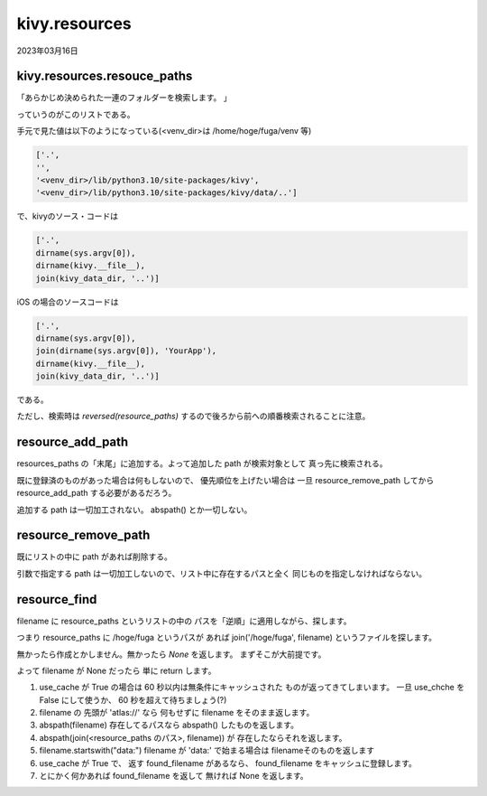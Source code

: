 .. -*- coding: utf-8; mode: rst; -*-

.. index:: kivy; kivy.resources;

kivy.resources
==============

2023年03月16日

kivy.resources.resouce_paths
----------------------------

「あらかじめ決められた一連のフォルダーを検索します。 」

っていうのがこのリストである。

手元で見た値は以下のようになっている(<venv_dir>は /home/hoge/fuga/venv 等)

.. code-block:: python

   ['.',
   '',
   '<venv_dir>/lib/python3.10/site-packages/kivy',
   '<venv_dir>/lib/python3.10/site-packages/kivy/data/..']

で、kivyのソース・コードは

.. code-block:: python

   ['.',
   dirname(sys.argv[0]),
   dirname(kivy.__file__),
   join(kivy_data_dir, '..')]

iOS の場合のソースコードは
   
.. code-block:: python

   ['.',
   dirname(sys.argv[0]),
   join(dirname(sys.argv[0]), 'YourApp'),
   dirname(kivy.__file__),
   join(kivy_data_dir, '..')]

である。

ただし、検索時は `reversed(resource_paths)` するので後ろから前への順番検索されることに注意。

resource_add_path
-----------------

resources_paths の「末尾」に追加する。よって追加した path が検索対象として
真っ先に検索される。

既に登録済のものがあった場合は何もしないので、
優先順位を上げたい場合は
一旦 resource_remove_path してから resource_add_path する必要があるだろう。

追加する path は一切加工されない。 abspath() とか一切しない。

resource_remove_path
--------------------

既にリストの中に path があれば削除する。

引数で指定する path は一切加工しないので、リスト中に存在するパスと全く
同じものを指定しなければならない。

resource_find
-------------

filename に resource_paths というリストの中の
パスを「逆順」に適用しながら、探します。

つまり resource_paths に /hoge/fuga というパスが
あれば join('/hoge/fuga', filename) というファイルを探します。

無かったら作成とかしません。無かったら `None` を返します。
まずそこが大前提です。

よって filename が None だったら 単に return します。

.. comment

   Python 3.11.2 Documentation
   Python チュートリアル » 4. その他の制御フローツール
   4.7. 関数を定義する より
   return 文では、関数から一つ値を返します。
   return の引数となる式がない場合、 None が返ります。
   関数が終了したときにも None が返ります。

#. use_cache が True の場合は 60 秒以内は無条件にキャッシュされた
   ものが返ってきてしまいます。
   一旦 use_chche を False にして使うか、 60 秒を超えて待ちましょう(?)
#. filename の 先頭が 'atlas://' なら
   何もせずに filename をそのまま返します。
#. abspath(filename) 存在してるパスなら abspath() したものを返します。
#. abspath(join(<resource_paths のパス>, filename)) が
   存在したならそれを返します。
#. filename.startswith("data:") filename が 'data:' で始まる場合は
   filenameそのものを返します
#. use_cache が True で、 返す found_filename があるなら、
   found_filename をキャッシュに登録します。
#. とにかく何かあれば found_filename を返して 無ければ None を返します。
   


